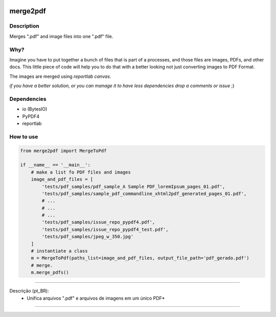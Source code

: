 .. image:: https://codecov.io/gh/cadu-leite/networkdays/branch/master/graph/badge.svg
    :target: https://codecov.io/gh/cadu-leite/networkdays
    :alt: code coverage

.. image:: https://github.com/cadu-leite/merge2pdf/workflows/Python%20application/badge.svg
    :alt: workflow passed


*********
merge2pdf
*********


Description
-----------

Merges ".pdf" and image files into one ".pdf" file.


Why?
----

Imagine you have to put together a bunch of files that is part of a processes, and those files are images, PDFs, and other docs. This little piece of code will help you to do that with a better looking not just converting images to PDF Format. 

The images are merged using `reportlab canvas`.

*if you have a better solution, or you can manage it to have less dependencies drop a comments or issue* ;) 

Dependencies
------------
  
- io (BytesIO)
- PyPDF4
- reportlab


How to use
----------

.. code-block:: python 

    from merge2pdf import MergeToPdf

    if __name__ == '__main__':
        # make a list fo PDF files and images
        image_and_pdf_files = [
            'tests/pdf_samples/pdf_sample_A Sample PDF_loremIpsum_pages_01.pdf',
            'tests/pdf_samples/sample_pdf_commandline_xhtml2pdf_generated_pages_01.pdf',
            # ...
            # ...
            # ...
            'tests/pdf_samples/issue_repo_pypdf4.pdf',
            'tests/pdf_samples/issue_repo_pypdf4_test.pdf',
            'tests/pdf_samples/jpeg_w_350.jpg'
        ]
        # instantiate a class
        m = MergeToPdf(paths_list=image_and_pdf_files, output_file_path='pdf_gerado.pdf')
        # merge.
        m.merge_pdfs()


------------------------------------------------------------

Descrição (pt_BR):
    * Unifica arquivos ".pdf" e arquivos de imagens em um único PDF*

-------------------------------------------


